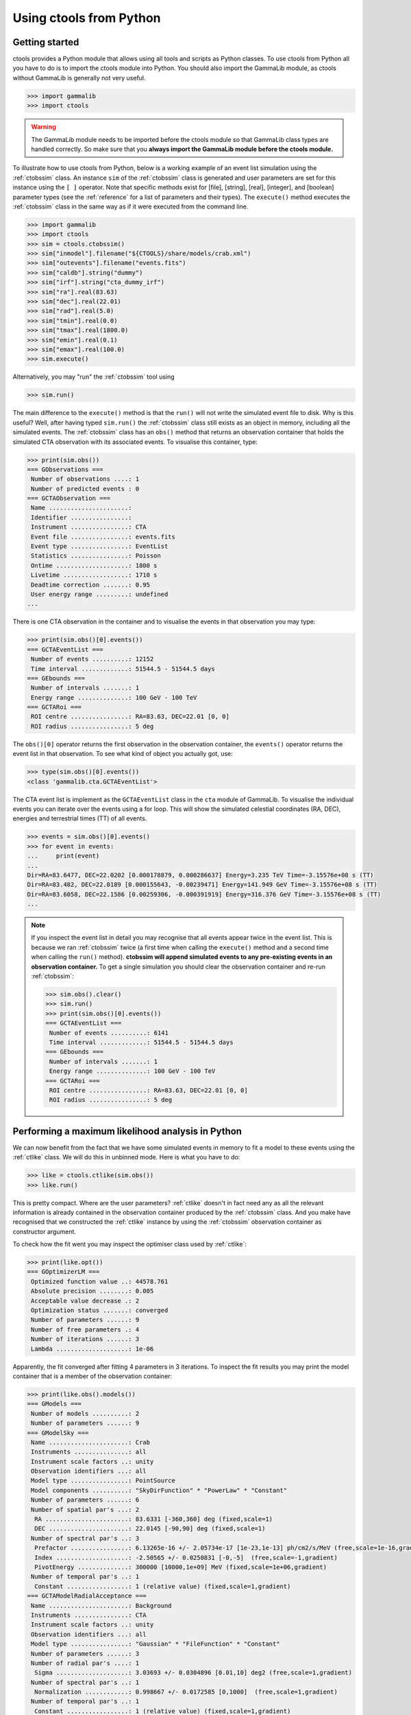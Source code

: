 .. _python:

Using ctools from Python
------------------------

Getting started
~~~~~~~~~~~~~~~

ctools provides a Python module that allows using all tools and scripts as 
Python classes.
To use ctools from Python all you have to do is to import the ctools 
module into Python.
You should also import the GammaLib module, as ctools without GammaLib is 
generally not very useful.

.. code-block:: python

   >>> import gammalib
   >>> import ctools

.. warning::

   The GammaLib module needs to be imported before the ctools 
   module so that GammaLib class types are handled correctly.
   So make sure that you **always import the GammaLib module before the ctools
   module.**

To illustrate how to use ctools from Python, below is a working example 
of an event list simulation using the :ref:`ctobssim` class.
An instance ``sim`` of the :ref:`ctobssim` class is generated and user 
parameters are set for this instance using the ``[ ]`` operator.
Note that specific methods exist for [file], [string], [real], [integer], 
and [boolean] parameter types (see the :ref:`reference` for a list of 
parameters and their types).
The ``execute()`` method executes the :ref:`ctobssim` class in the same 
way as if it were executed from the command line.

.. code-block:: python

   >>> import gammalib
   >>> import ctools
   >>> sim = ctools.ctobssim()
   >>> sim["inmodel"].filename("${CTOOLS}/share/models/crab.xml")
   >>> sim["outevents"].filename("events.fits")
   >>> sim["caldb"].string("dummy")
   >>> sim["irf"].string("cta_dummy_irf")
   >>> sim["ra"].real(83.63)
   >>> sim["dec"].real(22.01)
   >>> sim["rad"].real(5.0)
   >>> sim["tmin"].real(0.0)
   >>> sim["tmax"].real(1800.0)
   >>> sim["emin"].real(0.1)
   >>> sim["emax"].real(100.0)
   >>> sim.execute()

Alternatively, you may "run" the :ref:`ctobssim` tool using

.. code-block:: python

   >>> sim.run()

The main difference to the ``execute()`` method is that the ``run()`` 
will not write the simulated event file to disk.
Why is this useful?
Well, after having typed ``sim.run()`` the :ref:`ctobssim` class still 
exists as an object in memory, including all the simulated events.
The :ref:`ctobssim` class has an ``obs()`` method that returns an 
observation container that holds the simulated CTA observation with its 
associated events.
To visualise this container, type:

.. code-block:: python

   >>> print(sim.obs())
   === GObservations ===
    Number of observations ....: 1
    Number of predicted events : 0
   === GCTAObservation ===
    Name ......................: 
    Identifier ................: 
    Instrument ................: CTA
    Event file ................: events.fits
    Event type ................: EventList
    Statistics ................: Poisson
    Ontime ....................: 1800 s
    Livetime ..................: 1710 s
    Deadtime correction .......: 0.95
    User energy range .........: undefined
   ...

There is one CTA observation in the container and to visualise the events 
in that observation you may type:

.. code-block:: python

   >>> print(sim.obs()[0].events())
   === GCTAEventList ===
    Number of events ..........: 12152
    Time interval .............: 51544.5 - 51544.5 days
   === GEbounds ===
    Number of intervals .......: 1
    Energy range ..............: 100 GeV - 100 TeV
   === GCTARoi ===
    ROI centre ................: RA=83.63, DEC=22.01 [0, 0]
    ROI radius ................: 5 deg

The ``obs()[0]`` operator returns the first observation in the observation 
container, the ``events()`` operator returns the event list in that 
observation.
To see what kind of object you actually got, use:

.. code-block:: python

   >>> type(sim.obs()[0].events())
   <class 'gammalib.cta.GCTAEventList'>

The CTA event list is implement as the ``GCTAEventList`` class in the 
``cta`` module of GammaLib.
To visualise the individual events you can iterate over the events using a 
for loop.
This will show the simulated celestial coordinates (RA, DEC), energies and 
terrestrial times (TT) of all events. 

.. code-block:: python

   >>> events = sim.obs()[0].events()
   >>> for event in events:
   ...     print(event)
   ...
   Dir=RA=83.6477, DEC=22.0202 [0.000178879, 0.000286637] Energy=3.235 TeV Time=-3.15576e+08 s (TT)
   Dir=RA=83.482, DEC=22.0189 [0.000155643, -0.00239471] Energy=141.949 GeV Time=-3.15576e+08 s (TT)
   Dir=RA=83.6058, DEC=22.1586 [0.00259306, -0.000391919] Energy=316.376 GeV Time=-3.15576e+08 s (TT)
   ...

.. note::

   If you inspect the event list in detail you may recognise that all 
   events appear twice in the event list.
   This is because we ran :ref:`ctobssim` twice (a first time when calling
   the ``execute()`` method and a second time when calling the ``run()`` 
   method).
   **ctobssim will append simulated events to any pre-existing
   events in an observation container.**
   To get a single simulation you should clear the observation container 
   and re-run :ref:`ctobssim`:

   .. code-block:: python

     >>> sim.obs().clear()           
     >>> sim.run()                   
     >>> print(sim.obs()[0].events())
     === GCTAEventList ===
      Number of events ..........: 6141
      Time interval .............: 51544.5 - 51544.5 days
     === GEbounds ===
      Number of intervals .......: 1
      Energy range ..............: 100 GeV - 100 TeV
     === GCTARoi ===
      ROI centre ................: RA=83.63, DEC=22.01 [0, 0]
      ROI radius ................: 5 deg


Performing a maximum likelihood analysis in Python
~~~~~~~~~~~~~~~~~~~~~~~~~~~~~~~~~~~~~~~~~~~~~~~~~~

We can now benefit from the fact that we have some simulated events in 
memory to fit a model to these events using the :ref:`ctlike` class.
We will do this in unbinned mode.
Here is what you have to do:

.. code-block:: python

   >>> like = ctools.ctlike(sim.obs())
   >>> like.run()

This is pretty compact.
Where are the user parameters?
:ref:`ctlike` doesn't in fact need any as all the relevant information is 
already contained in the observation container produced by the 
:ref:`ctobssim` class.
And you make have recognised that we constructed the :ref:`ctlike` 
instance by using the :ref:`ctobssim` observation container as
constructor argument.

To check how the fit went you may inspect the optimiser class used by
:ref:`ctlike`:

.. code-block:: python

   >>> print(like.opt())         
   === GOptimizerLM ===
    Optimized function value ..: 44578.761
    Absolute precision ........: 0.005
    Acceptable value decrease .: 2
    Optimization status .......: converged
    Number of parameters ......: 9
    Number of free parameters .: 4
    Number of iterations ......: 3
    Lambda ....................: 1e-06

Apparently, the fit converged after fitting 4 parameters in 3 iterations.
To inspect the fit results you may print the model container that is a 
member of the observation container:

.. code-block:: python

   >>> print(like.obs().models())
   === GModels ===
    Number of models ..........: 2
    Number of parameters ......: 9
   === GModelSky ===
    Name ......................: Crab
    Instruments ...............: all
    Instrument scale factors ..: unity
    Observation identifiers ...: all
    Model type ................: PointSource
    Model components ..........: "SkyDirFunction" * "PowerLaw" * "Constant"
    Number of parameters ......: 6
    Number of spatial par's ...: 2
     RA .......................: 83.6331 [-360,360] deg (fixed,scale=1)
     DEC ......................: 22.0145 [-90,90] deg (fixed,scale=1)
    Number of spectral par's ..: 3
     Prefactor ................: 6.13265e-16 +/- 2.05734e-17 [1e-23,1e-13] ph/cm2/s/MeV (free,scale=1e-16,gradient)
     Index ....................: -2.50565 +/- 0.0250831 [-0,-5]  (free,scale=-1,gradient)
     PivotEnergy ..............: 300000 [10000,1e+09] MeV (fixed,scale=1e+06,gradient)
    Number of temporal par's ..: 1
     Constant .................: 1 (relative value) (fixed,scale=1,gradient)
   === GCTAModelRadialAcceptance ===
    Name ......................: Background
    Instruments ...............: CTA
    Instrument scale factors ..: unity
    Observation identifiers ...: all
    Model type ................: "Gaussian" * "FileFunction" * "Constant"
    Number of parameters ......: 3
    Number of radial par's ....: 1
     Sigma ....................: 3.03693 +/- 0.0304896 [0.01,10] deg2 (free,scale=1,gradient)
    Number of spectral par's ..: 1
     Normalization ............: 0.998667 +/- 0.0172585 [0,1000]  (free,scale=1,gradient)
    Number of temporal par's ..: 1
     Constant .................: 1 (relative value) (fixed,scale=1,gradient)

Suppose you want to repeat the fit by optimising also the position of the 
point source.
This is easy from Python:

.. code-block:: python

   >>> like.obs().models()["Crab"]["RA"].free()
   >>> like.obs().models()["Crab"]["DEC"].free()
   >>> like.run()
   >>> print(like.obs().models())
   ...
     RA .......................: 83.633 +/- 0.00137216 [-360,360] deg (free,scale=1)
     DEC ......................: 22.0144 +/- 0.00127247 [-90,90] deg (free,scale=1)

The ``like.obs().models()`` method provides the model container, using the 
``["Crab"]`` operator we access the Crab model in that container and using 
the ``["RA"]`` and ``["DEC"]`` methods we access the relevant model 
parameters.
The ``free()`` method frees a parameter, the opposite would be a call to 
the ``fix()`` method.

.. warning::

   Passing observation containers between ctools classes is a very 
   convenient and powerful way of building in-memory analysis pipelines.
   However, this implies that you need some computing ressources when 
   dealing with large observation containers (for example if you want to 
   analyse a few 100 hours of data at once).

.. warning::

   You have to be aware about the scope of the objects you're 
   dealing with.
   In the above example, the ``sim.obs()`` container is allocated by the
   :ref:`ctobssim` class, hence it disappears (a.k.a. goes out of scope)
   once the :ref:`ctobssim` class is deleted, as illustrated by the 
   following example:

   .. code-block:: python

      >>> obs = sim.obs()
      >>> del sim
      >>> print(obs)
      Segmentation fault

   Note that

   .. code-block:: python

      >>> obs = sim.obs()
      >>> del sim
      >>> print(like.obs())
      === GObservations ===
       Number of observations ....: 1
       Number of predicted events : 6141

   is okay as the ``ctools.ctlike(sim.obs())`` constructor will create
   a copy of the observation container that lives within the :ref:`ctlike`
   instance.
   To preserve an observation container after a ctools object went out 
   of scope you have to create a local copy of the container using the
   ``copy()`` method:

   .. code-block:: python

      >>> obs = sim.obs().copy()
      >>> del sim
      >>> print(obs)
      === GObservations ===
       Number of observations ....: 1
       Number of predicted events : 0


Using obsutils
~~~~~~~~~~~~~~

ctools provides the Python module ``obsutils`` that may further simplify 
your analysis efforts.
``obsutils`` is a Python script that makes use of the GammaLib and ctools 
modules to create standard analysis steps.
Here an example of how to use ``obsutils``:

.. code-block:: python

   >>> import gammalib
   >>> import ctools
   >>> from ctools import obsutils
   >>> pattern = obsutils.set_obs_patterns("four", ra=83.63, dec=22.01, offset=1.0)
   >>> obs = obsutils.set_obs_list(pattern, duration=1800, emin=0.1, emax=100.0, rad=5.0, caldb="dummy", irf="cta_dummy_irf")
   >>> print(like.obs())   
   === GObservations ===
    Number of observations ....: 4
    Number of predicted events : 0
   ...
   >>> obs.models(gammalib.GModels("${CTOOLS}/share/models/crab.xml"))
   >>> obs = obsutils.sim(obs)
   >>> like = obsutils.fit(obs)
   >>> print(like.obs().models())   
   === GModels ===
    Number of models ..........: 2
    Number of parameters ......: 9
   ...

The module is imported using the ``from ctools import obsutils`` directive.
The ``obsutils.set_obs_patterns()`` function will create a pointing 
pattern of four observations located at offset angles of 1 degree from the 
nominal location of the Crab nebula.
The ``obsutils.set_obs_list()`` will build an observation container from 
that pattern where each pointing will have a duration of 1800 seconds, 
cover the 0.1-100 TeV energy range and a field of view of 5 degrees.
The standard dummy CTA calibration information will be used.
A model is then appended to the observation container using the
``obs.models()`` method.
The ``obsutils.sim()`` function then simulates the event data, the
``obsutils.fit()`` function performs a maximum likelihood fit.

.. note::

   The ``obsutils`` module is not yet fully developed and more convenience 
   functions will be added in the future.


Beyond the first steps
~~~~~~~~~~~~~~~~~~~~~~

You now have learned the basics of using ctools and GammaLib within Python.
To go beyond these initial steps you may check the Python scripts in the
``examples`` folder that provide useful analysis examples.
Check the ``README`` file in that folder for an explanation of the scripts.


